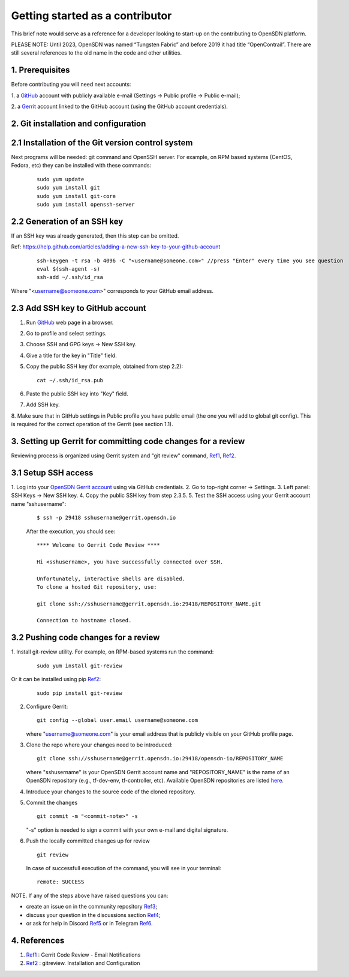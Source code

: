 .. _Ref0: https://thomas-cokelaer.info/tutorials/sphinx/rest_syntax.html

.. _Ref1: https://gerrit-review.googlesource.com/Documentation/user-notify.html

.. _Ref2: https://docs.opendev.org/opendev/git-review/latest/installation.html

.. _Ref3: https://github.com/OpenSDN-io/community/issues

.. _Ref4: https://github.com/orgs/OpenSDN-io/discussions

.. _Ref5: https://discord.gg/35533ukb

.. _Ref6: https://t.me/tungstenfabric_ru

Getting started as a contributor
================================

This brief note would serve as a reference for a developer looking to
start-up on the contributing to OpenSDN platform.

PLEASE NOTE: Until 2023, OpenSDN was named “Tungsten Fabric” and
before 2019 it had title “OpenContrail”. There are still several 
references to the old name in the code and other utilities. 

1. Prerequisites
----------------

Before contributing you will need next accounts:

1. a `GitHub <https://github.com>`_ account with publicly available e-mail
(Settings -> Public profile -> Public e-mail);

2. a `Gerrit <https://gerrit.opensdn.io>`_ account linked to the GitHub
account (using the GitHub account credentials).

2. Git installation and configuration
-------------------------------------

2.1 Installation of the Git version control system
---------------------------------------------------
Next programs will be needed: git command and OpenSSH server.
For example, on RPM based systems (CentOS, Fedora, etc) they can be 
installed with these commands:

   ::

        sudo yum update 
        sudo yum install git
        sudo yum install git-core
        sudo yum install openssh-server

2.2 Generation of an SSH key
----------------------------

If an SSH key was already generated, then this step can be omitted.

Ref:
https://help.github.com/articles/adding-a-new-ssh-key-to-your-github-account

   ::

        ssh-keygen -t rsa -b 4096 -C "<username@someone.com>" //press "Enter" every time you see question
        eval $(ssh-agent -s)
        ssh-add ~/.ssh/id_rsa

Where "<username@someone.com>" corresponds to your GitHub email address.


2.3 Add SSH key to GitHub account
---------------------------------

1. Run `GitHub <https://github.com>`_ web page in a browser. 

2. Go to profile and select settings.

3. Choose SSH and GPG keys -> New SSH key.

4. Give a title for the key in "Title" field.

5. Copy the public SSH key (for example, obtained from step 2.2):

   ::

        cat ~/.ssh/id_rsa.pub

6. Paste the public SSH key into "Key" field.

7. Add SSH key.

8. Make sure that in GitHub settings in Public profile you have public email
(the one you will add to global git config). This is required for the correct
operation of the Gerrit (see section 1.1).


3. Setting up Gerrit for committing code changes for a review
-------------------------------------------------------------

Reviewing process is organized using Gerrit system and
"git review" command, Ref1_, Ref2_.

3.1 Setup SSH access
--------------------

1. Log into your `OpenSDN Gerrit account <https://gerrit.opensdn.io>`_
using via GitHub credentials.
2. Go to top-right corner -> Settings.
3. Left panel: SSH Keys -> New SSH key.
4. Copy the public SSH key from step 2.3.5.
5. Test the SSH access using your Gerrit account name "sshusername":

   ::

      $ ssh -p 29418 sshusername@gerrit.opensdn.io
   
   After the execution, you should see:

   ::

      **** Welcome to Gerrit Code Review ****

      Hi <sshusername>, you have successfully connected over SSH.

      Unfortunately, interactive shells are disabled. 
      To clone a hosted Git repository, use:

      git clone ssh://sshusername@gerrit.opensdn.io:29418/REPOSITORY_NAME.git
   
      Connection to hostname closed.

3.2 Pushing code changes for a review
-------------------------------------

1. Install git-review utility. For example, on RPM-based systems run the
command:

   ::

      sudo yum install git-review
   
Or it can be installed using pip Ref2_:

   ::

      sudo pip install git-review


2. Configure Gerrit:

   ::

      git config --global user.email username@someone.com
   
   where "username@someone.com" is your email address that is publicly visible on
   your GitHub profile page.

3. Clone the repo where your changes need to be introduced:

   ::

      git clone ssh://sshusername@gerrit.opensdn.io:29418/opensdn-io/REPOSITORY_NAME
   
   where "sshusername" is your OpenSDN Gerrit account name and "REPOSITORY_NAME"
   is the name of an OpenSDN repository (e.g., tf-dev-env, tf-controller, etc).
   Available OpenSDN repositories are listed `here <https://gerrit.opensdn.io/admin/repos>`_.

4. Introduce your changes to the source code of the cloned repository.

5. Commit the changes

   ::

      git commit -m "<commit-note>" -s

   "-s" option is needed to sign a commit with your own e-mail and digital
   signature.

6. Push the locally committed changes up for review

   ::

      git review

   In case of successfull execution of the command, you will see in your terminal:

   ::

      remote: SUCCESS

NOTE. If any of the steps above have raised questions you can:

* create an issue on in the community repository Ref3_;

* discuss your question in the discussions section Ref4_;

* or ask for help in Discord Ref5_ or in Telegram Ref6_.


4. References
-------------

1. Ref1_ : Gerrit Code Review - Email Notifications

2. Ref2_ : gitreview. Installation and Configuration


